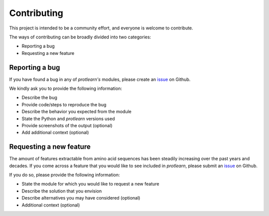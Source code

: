 .. :contributing:

Contributing 
============

This project is intended to be a community effort, and everyone is welcome to contribute.

The ways of contributing can be broadly divided into two categories:

- Reporting a bug
- Requesting a new feature

Reporting a bug
---------------

If you have found a bug in any of *protlearn's* modules, please create an `issue <https://github.com/tadorfer/protlearn/issues/new?assignees=&labels=&template=bug_report.md&title=%5BBUG%5D>`_ on Github.



We kindly ask you to provide the following information:

- Describe the bug
- Provide code/steps to reproduce the bug 
- Describe the behavior you expected from the module 
- State the Python and *protlearn* versions used
- Provide screenshots of the output (optional)
- Add additional context (optional)

Requesting a new feature 
------------------------

The amount of features extractable from amino acid sequences has been steadily increasing 
over the past years and decades. If you come across a feature that you would like to see 
included in *protlearn*, please submit an `issue <https://github.com/tadorfer/protlearn/issues/new?assignees=&labels=&template=feature_request.md&title=%5BNEW+FEATURE%5D>`_ on Github.

If you do so, please provide the following information: 

- State the module for which you would like to request a new feature 
- Describe the solution that you envision 
- Describe alternatives you may have considered (optional)
- Additional context (optional)
